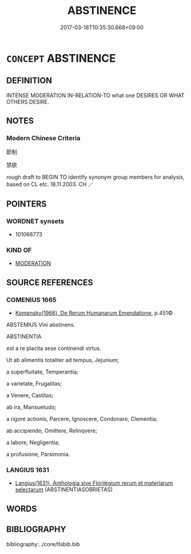 # -*- mode: mandoku-tls-view -*-
#+TITLE: ABSTINENCE
#+DATE: 2017-03-18T10:35:30.668+09:00        
#+STARTUP: content
* =CONCEPT= ABSTINENCE
:PROPERTIES:
:CUSTOM_ID: uuid-05bf014e-2f21-47af-9352-37b89e05e9d5
:SYNONYM+:  TEETOTALISM
:SYNONYM+:  TEMPERANCE
:SYNONYM+:  SOBRIETY
:SYNONYM+:  ABSTEMIOUSNESS
:SYNONYM+:  ABSTENTION
:SYNONYM+:  REFRAINING FROM
:SYNONYM+:  DESISTING FROM
:SYNONYM+:  HOLDING BACK FROM
:SYNONYM+:  WITHHOLDING
:SYNONYM+:  RENUNCIATION OF
:SYNONYM+:  REFUSAL OF
:SYNONYM+:  DECLINING
:SYNONYM+:  AVOIDANCE OF
:SYNONYM+:  ESCHEWAL OF
:SYNONYM+:  ABJURATION OF
:SYNONYM+:  FORGOING
:SYNONYM+:  SHUNNING
:SYNONYM+:  GOING WITHOUT
:SYNONYM+:  DOING WITHOUT
:TR_ZH: 節制
:END:
** DEFINITION

INTENSE MODERATION IN-RELATION-TO what one DESIRES OR WHAT OTHERS DESIRE.

** NOTES

*** Modern Chinese Criteria
節制

禁欲

rough draft to BEGIN TO identify synonym group members for analysis, based on CL etc. 18.11.2003. CH ／

** POINTERS
*** WORDNET synsets
 - 101068773

*** KIND OF
 - [[tls:concept:MODERATION][MODERATION]]

** SOURCE REFERENCES
*** COMENIUS 1665
 - [[cite:COMENIUS-1665][Komensky(1966), De Rerum Humanarum Emendatione]], p.451©


ABSTEMIUS Vini abstinens.

ABSTINENTIA

est a re placita sese continendi virtus.

Ut ab alimentis totaliter ad tempus, Jejunium;

a superfluitate, Temperantia;

a varietate, Frugalitas; 

a Venere, Castitas;

ab ira, Mansuetudo;

a rigore actionis, Parcere, Ignoscere, Condonare, Clementia;

ab accipiendo, Omittere, Relinqvere;

a labore, Negligentia;

a profusione, Parsimonia.

*** LANGIUS 1631
 - [[cite:LANGIUS-1631][Langius(1631), Anthologia sive Florilegium rerum et materiarum selectarum]] (ABSTINENTIASOBRIETAS)
** WORDS
   :PROPERTIES:
   :VISIBILITY: children
   :END:
** BIBLIOGRAPHY
bibliography:../core/tlsbib.bib
